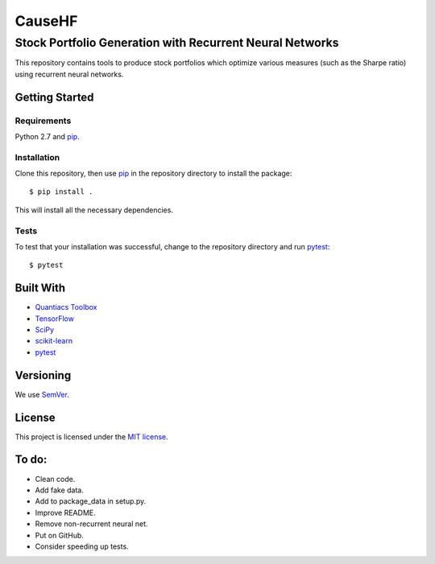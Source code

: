 =======
CauseHF
=======
---------------------------------------------------------
Stock Portfolio Generation with Recurrent Neural Networks
---------------------------------------------------------

This repository contains tools to produce stock portfolios which
optimize various measures (such as the Sharpe ratio) using recurrent
neural networks.

Getting Started
===============

Requirements
------------
Python 2.7 and `pip`_.

Installation
------------
Clone this repository, then use `pip`_ in the repository directory to
install the package::
  
  $ pip install .

This will install all the necessary dependencies.

Tests
-----
To test that your installation was successful, change to the repository
directory and run `pytest`_::

  $ pytest

..
   Usage
   =====

Built With
==========
* `Quantiacs Toolbox`_
* `TensorFlow`_
* `SciPy`_
* `scikit-learn`_
* `pytest`_

Versioning
==========
We use `SemVer`_.

License
=======
This project is licensed under the `MIT license`_.

To do:
======
* Clean code.
* Add fake data.
* Add to package_data in setup.py.
* Improve README.
* Remove non-recurrent neural net.
* Put on GitHub.
* Consider speeding up tests.

.. _pip: http://www.pip-installer.org/en/latest/
.. _SemVer: http://semver.org/
.. _pytest: http://doc.pytest.org/en/latest/
.. _Quantiacs Toolbox: https://www.quantiacs.com/For-Quants/GetStarted/QuantiacsToolbox.aspx
.. _SciPy: https://www.scipy.org/
.. _scikit-learn: http://scikit-learn.org/stable/
.. _TensorFlow: https://www.tensorflow.org/
.. _MIT license: https://opensource.org/licenses/MIT
